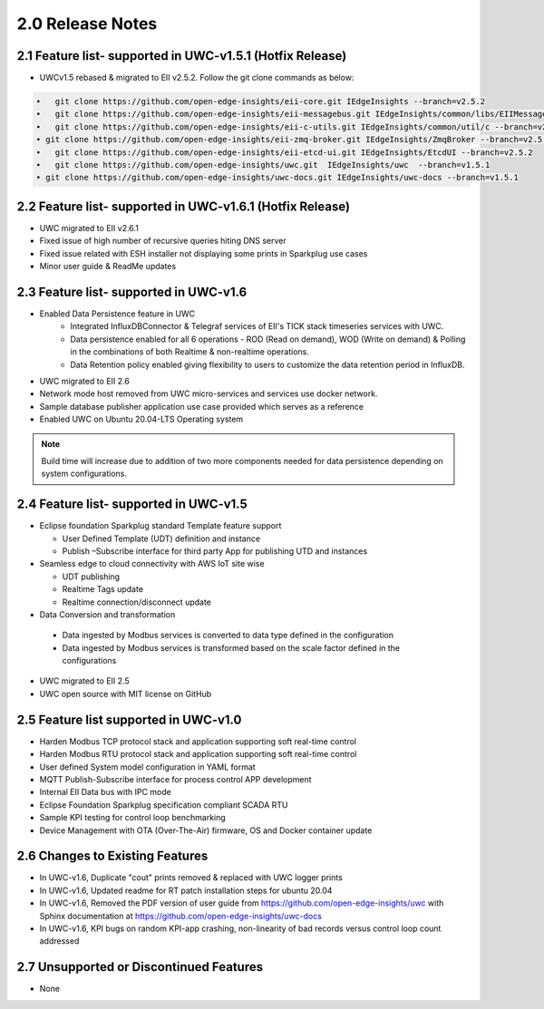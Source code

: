 ==================
2.0 Release Notes
==================

---------------------------------------
2.1 Feature list- supported in UWC-v1.5.1 (Hotfix Release)
---------------------------------------

* UWCv1.5 rebased & migrated to EII v2.5.2. Follow the git clone commands as below:

.. code-block:: sh

    •	git clone https://github.com/open-edge-insights/eii-core.git IEdgeInsights --branch=v2.5.2
    •	git clone https://github.com/open-edge-insights/eii-messagebus.git IEdgeInsights/common/libs/EIIMessageBus --branch=v2.5.2
    •	git clone https://github.com/open-edge-insights/eii-c-utils.git IEdgeInsights/common/util/c --branch=v2.5.2
    • git clone https://github.com/open-edge-insights/eii-zmq-broker.git IEdgeInsights/ZmqBroker --branch=v2.5.2
    •	git clone https://github.com/open-edge-insights/eii-etcd-ui.git IEdgeInsights/EtcdUI --branch=v2.5.2
    •	git clone https://github.com/open-edge-insights/uwc.git  IEdgeInsights/uwc  --branch=v1.5.1
    • git clone https://github.com/open-edge-insights/uwc-docs.git IEdgeInsights/uwc-docs --branch=v1.5.1


---------------------------------------
2.2 Feature list- supported in UWC-v1.6.1 (Hotfix Release)
---------------------------------------

* UWC migrated to EII v2.6.1
* Fixed issue of high number of recursive queries hiting DNS server
* Fixed issue related with ESH installer not displaying some prints in Sparkplug use cases 
*	Minor user guide & ReadMe updates   

---------------------------------------
2.3 Feature list- supported in UWC-v1.6
---------------------------------------

* Enabled Data Persistence feature in UWC
   *  Integrated InfluxDBConnector & Telegraf services of EII's TICK stack timeseries services with UWC.
   *  Data persistence enabled for all 6 operations - ROD (Read on demand), WOD (Write on demand) & Polling in the combinations of both Realtime & non-realtime operations.
   *  Data Retention policy enabled giving flexibility to users to customize the data retention period in InfluxDB.
*	UWC migrated to EII 2.6
*  Network mode host removed from UWC micro-services and services use docker network.
*	Sample database publisher application use case provided which serves as a reference
*	Enabled UWC on Ubuntu 20.04-LTS Operating system

.. note:: Build time will increase due to addition of two more components needed for data persistence depending on system configurations.

----------------------------------------
2.4 Feature list- supported in UWC-v1.5
----------------------------------------
*	Eclipse foundation Sparkplug standard Template feature support

  	*  User Defined Template (UDT) definition and instance
    
  	*  Publish –Subscribe interface for third party App for publishing UTD and instances  
    
*	Seamless edge to cloud connectivity with AWS IoT site wise 

  	*  UDT publishing
    
  	*  Realtime Tags update 
    
  	*  Realtime connection/disconnect update 
*	Data Conversion and transformation 

  *	Data ingested by Modbus services is converted to data type defined in the configuration
  
  *	Data ingested by Modbus services is transformed based on the scale factor defined in the configurations 
  
*	UWC migrated to EII 2.5 

*	UWC open source with MIT license on GitHub 

------------------------------------
2.5 Feature list supported in UWC-v1.0 
------------------------------------
*	Harden Modbus TCP protocol stack and application supporting soft real-time control 
*	Harden Modbus RTU protocol stack and application supporting soft real-time control 
*	User defined System model configuration in YAML format 
*	MQTT Publish-Subscribe interface for process control APP development 
*	Internal EII Data bus with IPC mode  
*	Eclipse Foundation Sparkplug specification compliant SCADA RTU 
*	Sample KPI testing for control loop benchmarking 
*	Device Management with OTA (Over-The-Air) firmware, OS and Docker container update 

------------------------------------
2.6 Changes to Existing Features 
------------------------------------
*	In UWC-v1.6, Duplicate "cout" prints removed & replaced with UWC logger prints
*	In UWC-v1.6, Updated readme for RT patch installation steps for ubuntu 20.04
*	In UWC-v1.6, Removed the PDF version of user guide from https://github.com/open-edge-insights/uwc with Sphinx documentation at  https://github.com/open-edge-insights/uwc-docs
* In UWC-v1.6, KPI bugs on random KPI-app crashing, non-linearity of bad records versus control loop count addressed

------------------------------------
2.7 Unsupported or Discontinued Features 
------------------------------------
*	None 


